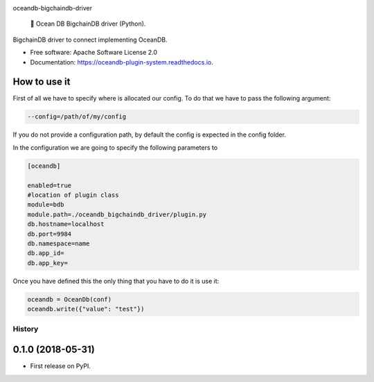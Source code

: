 |banner|

.. raw:: html

   <h1 align="center">

oceandb-bigchaindb-driver

.. raw:: html

   </h1>

..

    🐳 Ocean DB BigchainDB driver (Python).

.. |banner| image:: doc/img/repo-banner@2x.png
   :target: https://oceanprotocol.com

.. image:: https://img.shields.io/pypi/v/oceandb-bigchaindb-driver.svg
        :target: https://pypi.python.org/pypi/oceandb-bigchaindb-driver

.. image:: https://img.shields.io/travis/oceanprotocol/oceandb-bigchaindb-driver.svg
        :target: https://travis-ci.com/oceanprotocol/oceandb-bigchaindb-driver

.. image:: https://readthedocs.org/projects/oceandb-plugin-system/badge/?version=latest
        :target: https://oceandb-plugin-system.readthedocs.io/en/latest/?badge=latest
        :alt: Documentation Status


.. image:: https://pyup.io/repos/github/oceanprotocol/oceandb-bigchaindb-driver/shield.svg
     :target: https://pyup.io/repos/github/oceanprotocol/oceandb-bigchaindb-driver/
     :alt: Updates



BigchainDB driver to connect implementing OceanDB.

* Free software: Apache Software License 2.0
* Documentation: https://oceandb-plugin-system.readthedocs.io.


How to use it
-------------

First of all we have to specify where is allocated our config.
To do that we have to pass the following argument:

.. code-block:: python

    --config=/path/of/my/config
..

If you do not provide a configuration path, by default the config is expected in the config folder.

In the configuration we are going to specify the following parameters to

.. code-block:: python

    [oceandb]

    enabled=true
    #location of plugin class
    module=bdb
    module.path=./oceandb_bigchaindb_driver/plugin.py
    db.hostname=localhost
    db.port=9984
    db.namespace=name
    db.app_id=
    db.app_key=
..

Once you have defined this the only thing that you have to do it is use it:

.. code-block:: python

    oceandb = OceanDb(conf)
    oceandb.write({"value": "test"})

..


=======
History
=======

0.1.0 (2018-05-31)
------------------

* First release on PyPI.


